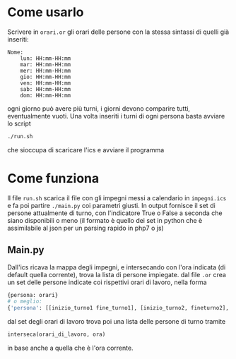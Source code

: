 * Come usarlo
  Scrivere in ~orari.or~ gli orari delle persone con la stessa
  sintassi di quelli già inseriti:
  #+BEGIN_SRC text
    Nome:
	    lun: HH:mm-HH:mm
	    mar: HH:mm-HH:mm
	    mer: HH:mm-HH:mm
	    gio: HH:mm-HH:mm
	    ven: HH:mm-HH:mm
	    sab: HH:mm-HH:mm
	    dom: HH:mm-HH:mm
  #+END_SRC
  ogni giorno può avere più turni, i giorni devono comparire tutti,
  eventualmente vuoti. Una volta inseriti i turni di ogni persona
  basta avviare lo script
  #+BEGIN_SRC sh
    ./run.sh
  #+END_SRC
  che sioccupa di scaricare l'ics e avviare il programma
* Come funziona
  Il file ~run.sh~ scarica il file con gli impegni messi a calendario
  in =impegni.ics= e fa poi partire ~./main.py~ coi parametri
  giusti. In output fornisce il set di persone attualmente di turno,
  con l'indicatore True o False a seconda che siano disponibili o meno
  (il formato è quello dei set in python che è assimilabile al json
  per un parsing rapido in php7 o js)
** Main.py
   Dall'ics ricava la mappa degli impegni, e intersecando con l'ora
   indicata (di default quella corrente), trova la lista di persone
   impiegate. dal file ~.or~ crea un set delle persone indicate coi
   rispettivi orari di lavoro, nella forma
   #+BEGIN_SRC python
     {persona: orari}
     # o meglio:
     {'persona': [[inizio_turno1 fine_turno1], [inizio_turno2, fineturno2], ...]}
   #+END_SRC
   dal set degli orari di lavoro trova poi una lista delle persone di turno tramite
   #+BEGIN_SRC python
     interseca(orari_di_lavoro, ora)
   #+END_SRC
   in base anche a quella che è l'ora corrente.
